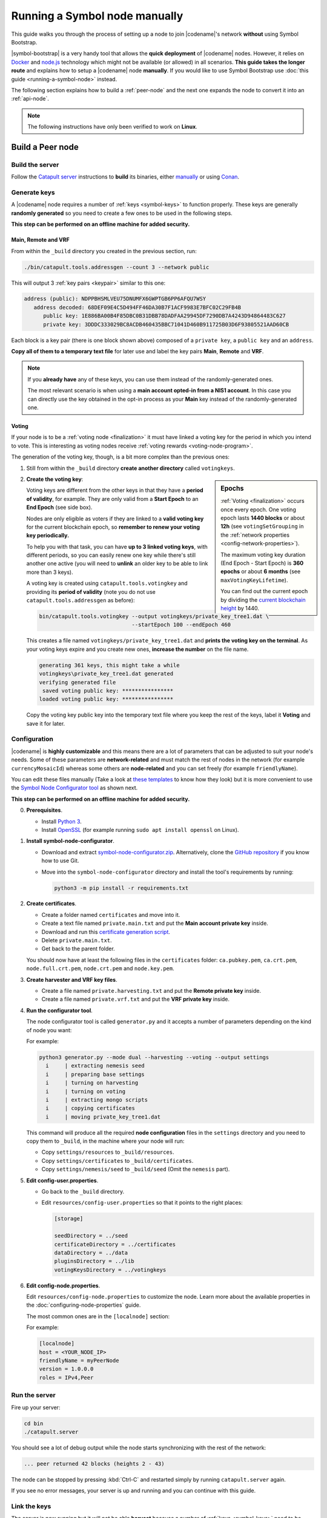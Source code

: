 .. post:: 05 Mar, 2021
    :category: Network
    :excerpt: 1
    :nocomments:

##############################
Running a Symbol node manually
##############################

This guide walks you through the process of setting up a node to join |codename|'s network **without** using Symbol Bootstrap.

|symbol-bootstrap| is a very handy tool that allows the **quick deployment** of |codename| nodes. However, it relies on `Docker <http://docker.com>`__ and `node.js <http://nodejs.org>`__ technology which might not be available (or allowed) in all scenarios. **This guide takes the longer route** and explains how to setup a |codename| node **manually**. If you would like to use Symbol Bootstrap use :doc:`this guide <running-a-symbol-node>` instead.

The following section explains how to build a :ref:`peer-node` and the next one expands the node to convert it into an :ref:`api-node`.

.. note:: The following instructions have only been verified to work on **Linux**.

*****************
Build a Peer node
*****************

Build the server
================

Follow the `Catapult server <https://github.com/nemtech/catapult-server>`__ instructions to **build** its binaries, either `manually <https://github.com/nemtech/catapult-server/blob/main/docs/BUILD-manual.md>`__ or using `Conan <https://github.com/nemtech/catapult-server/blob/main/docs/BUILD-conan.md>`__.

Generate keys
=============

A |codename| node requires a number of :ref:`keys <symbol-keys>` to function properly. These keys are generally **randomly generated** so you need to create a few ones to be used in the following steps.

**This step can be performed on an offline machine for added security.**

Main, Remote and VRF
--------------------

From within the ``_build`` directory you created in the previous section, run:

.. code-block:: bash

   ./bin/catapult.tools.addressgen --count 3 --network public

This will output 3 :ref:`key pairs <keypair>` similar to this one:

.. code-block:: text

   address (public): NDPPBHSMLVEU75DNUMFX6GWPTGB6PP6AFQU7WSY
      address decoded: 68DEF09E4C5D494FF46DA30B7F1ACF9983E7BFC02C29FB4B
         public key: 1E886BA00B4F85DBC0B31DBB78DADFAA29945DF7290DB7A4243D94864483C627
         private key: 3DDDC333029BC8ACDB460435BBC71041D460B911725B03D6F93805521AAD60CB

Each block is a key pair (there is one block shown above) composed of a ``private key``, a ``public key`` and an ``address``.

**Copy all of them to a temporary text file** for later use and label the key pairs **Main**, **Remote** and **VRF**.

.. note::

   If you **already have** any of these keys, you can use them instead of the randomly-generated ones.

   The most relevant scenario is when using a **main account opted-in from a NIS1 account**. In this case you can directly use the key obtained in the opt-in process as your **Main** key instead of the randomly-generated one.

Voting
------

If your node is to be a :ref:`voting node <finalization>` it must have linked a voting key for the period in which you intend to vote. This is interesting as voting nodes receive :ref:`voting rewards <voting-node-program>`.

The generation of the voting key, though, is a bit more complex than the previous ones:

1. Still from within the ``_build`` directory **create another directory** called ``votingkeys``.

.. sidebar:: Epochs

   :ref:`Voting <finalization>` occurs once every epoch. One voting epoch lasts **1440 blocks** or about **12h** (see ``votingSetGrouping`` in the :ref:`network properties <config-network-properties>`).

   The maximum voting key duration (End Epoch - Start Epoch) is **360 epochs** or about **6 months** (see ``maxVotingKeyLifetime``).

   You can find out the current epoch by dividing the `current blockchain height <http://explorer.testnet.symboldev.network/>`__ by 1440.

2. **Create the voting key**:

   Voting keys are different from the other keys in that they have a **period of validity**, for example. They are only valid from a **Start Epoch** to an **End Epoch** (see side box).

   Nodes are only eligible as voters if they are linked to a **valid voting key** for the current blockchain epoch, so **remember to renew your voting key periodically.**

   To help you with that task, you can have **up to 3 linked voting keys**, with different periods, so you can easily renew one key while there's still another one active (you will need to **unlink** an older key to be able to link more than 3 keys).

   A voting key is created using ``catapult.tools.votingkey`` and providing its **period of validity** (note you do not use ``catapult.tools.addressgen`` as before):

   .. code-block:: bash

      bin/catapult.tools.votingkey --output votingkeys/private_key_tree1.dat \
                                   --startEpoch 100 --endEpoch 460

   This creates a file named ``votingkeys/private_key_tree1.dat`` and **prints the voting key on the terminal**. As your voting keys expire and you create new ones, **increase the number** on the file name.

   .. code-block:: text

      generating 361 keys, this might take a while
      votingkeys\private_key_tree1.dat generated
      verifying generated file
       saved voting public key: ****************
      loaded voting public key: ****************

   Copy the voting key public key into the temporary text file where you keep the rest of the keys, label it **Voting** and save it for later.

Configuration
=============

|codename| is **highly customizable** and this means there are a lot of parameters that can be adjusted to suit your node's needs. Some of these parameters are **network-related** and must match the rest of nodes in the network (for example ``currencyMosaicId``) whereas some others are **node-related** and you can set freely (for example ``friendlyName``).

You can edit these files manually (Take a look at `these templates <https://github.com/nemtech/catapult-server/tree/main/resources>`__ to know how they look) but it is more convenient to use the `Symbol Node Configurator tool <https://github.com/nemtech/symbol-node-configurator>`__ as shown next.

.. information::

**This step can be performed on an offline machine for added security.**

0. **Prerequisites**.

   - Install `Python 3 <https://www.python.org/downloads/>`__.
   - Install `OpenSSL <https://wiki.openssl.org/index.php/Binaries>`__ (for example running ``sudo apt install openssl`` on Linux).

1. **Install symbol-node-configurator**.

   - Download and extract `symbol-node-configurator.zip <https://github.com/nemtech/symbol-node-configurator/archive/refs/heads/main.zip>`__. Alternatively, clone the `GitHub repository <https://github.com/nemtech/symbol-node-configurator>`__ if you know how to use Git.

   - Move into the ``symbol-node-configurator`` directory and install the tool's requirements by running:

     .. code-block:: bash

        python3 -m pip install -r requirements.txt

2. **Create certificates**.

   - Create a folder named ``certificates`` and move into it.
   - Create a text file named ``private.main.txt`` and put the **Main account private key** inside.
   - Download and run this `certificate generation script </_static/bash/cert-generate.sh>`__.
   - Delete ``private.main.txt``.
   - Get back to the parent folder.

   You should now have at least the following files in the ``certificates`` folder: ``ca.pubkey.pem``, ``ca.crt.pem``, ``node.full.crt.pem``, ``node.crt.pem`` and ``node.key.pem``.

3. **Create harvester and VRF key files**.

   - Create a file named ``private.harvesting.txt`` and put the **Remote private key** inside.
   - Create a file named ``private.vrf.txt`` and put the **VRF private key** inside.

4. **Run the configurator tool**.

   The node configurator tool is called ``generator.py`` and it accepts a number of parameters depending on the kind of node you want:

   .. csv-table::
      :header: "Parameter", "Description"
      :delim: ;
      :widths: 30 70

      ``--mode``; (Mandatory) Type of node. Accepted values are ``api``, ``peer`` and ``dual``.
      ``--harvesting``; (Optional) To create a harvesting node. The **Remote** key will automatically be used so that :ref:`remote-harvesting` is enabled by default.
      ``--voting``; (Optional) To create a voting node. If you enable this copy the ``private_key_tree1.dat`` file you created above into this directory.
      ``--output``; (Optional) Folder where resulting configuration will be stored.

   For example:

   .. code-block:: text

      python3 generator.py --mode dual --harvesting --voting --output settings
        i     | extracting nemesis seed
        i     | preparing base settings
        i     | turning on harvesting
        i     | turning on voting
        i     | extracting mongo scripts
        i     | copying certificates
        i     | moving private_key_tree1.dat

   This command will produce all the required **node configuration** files in the ``settings`` directory and you need to copy them to ``_build``, in the machine where your node will run:

   - Copy ``settings/resources`` to ``_build/resources``.
   - Copy ``settings/certificates`` to ``_build/certificates``.
   - Copy ``settings/nemesis/seed`` to ``_build/seed`` (Omit the ``nemesis`` part).

5. **Edit config-user.properties**.
   
   - Go back to the ``_build`` directory.
   - Edit ``resources/config-user.properties`` so that it points to the right places:

     .. code-block:: ini

        [storage]

        seedDirectory = ../seed
        certificateDirectory = ../certificates
        dataDirectory = ../data
        pluginsDirectory = ../lib
        votingKeysDirectory = ../votingkeys

6. **Edit config-node.properties**.

   Edit ``resources/config-node.properties`` to customize the node. Learn more about the available properties in the :doc:`configuring-node-properties` guide.

   The most common ones are in the ``[localnode]`` section:

   .. csv-table::
      :header: "Property", "Description"
      :delim: ;
      :widths: 30 70

      ``host``; IP address or domain name of your node.
      ``friendlyName``; Name of your node for display purposes.
      ``version``; Version of catapult-server used by your node. Leave empty to use the current one.
      ``roles``; A comma-separated list of the following values: ``Peer``, ``Api``, ``Voting``, ``IPv4``, ``IPv6``.

   For example:

   .. code-block:: ini

      [localnode]
      host = <YOUR_NODE_IP>
      friendlyName = myPeerNode
      version = 1.0.0.0
      roles = IPv4,Peer

Run the server
==============

Fire up your server:

.. code-block:: bash

   cd bin
   ./catapult.server

You should see a lot of debug output while the node starts synchronizing with the rest of the network:

.. code-block:: text

   ... peer returned 42 blocks (heights 2 - 43)

The node can be stopped by pressing :kbd:`Ctrl-C` and restarted simply by running ``catapult.server`` again.

If you see no error messages, your server is up and running and you can continue with this guide.

Link the keys
=============

The server is now running but it will not be able **harvest** because a number of :ref:`keys <symbol-keys>` need to be **linked** to it. These links are created through **transactions announced to the network**.

**These transactions can be announced from ANY machine**. In particular, this can be done from a machine other than the one running your node so your main account's private key is never stored on the node.

You will use the :doc:`symbol-cli <../../cli>` tool for this. **Install** ``symbol-cli`` by running:

.. code-block:: bash

   npm install --global symbol-cli

All transactions will be sent from (and the :doc:`../../concepts/fees` paid by) your **main** account, so you need to tell ``symbol-cli`` about it by creating a **profile**.

.. note:: This profile will contain your **main account's private key** in **encrypted** form. A password will be requested every time it is accessed.

Run:

.. code-block:: symbol-cli

   $ symbol-cli profile import --network MAIN_NET --url http://localhost:3000 --default
   ✔ Enter a profile name: ... Main
   ✔ Enter your wallet password: ... *********
   ✔ Select an import type: › PrivateKey
   ✔ Enter your account private key: ... ********************************

- If you are not running this on the same machine as the node, use the URL of the node instead of ``localhost``.
- Enter a name for your profile (for example, ``Main``).
- Enter a password to protect the profile.
- Select ``PrivateKey`` as the import type.
- Enter your **Main** private key.

The profile information is stored (encrypted) in ``~/symbol-cli.config.json`` and ``symbol-cli`` is now ready to use.

.. note:: All the key links created in the next subsections can be **undone** at any time by announcing an equivalent **unlink** transaction (``--action Unlink``). Therefore you can always mend any mistake or change your node configuration (Each transaction has a :doc:`fee <../../concepts/fees>`, though).

Remote key
----------

You configured the node to sign created blocks using the **Remote** key, but the harvesting fees should go to your **Main** account. This is accomplished by announcing an :ref:`AccountKeyLink transaction <account-key-link-transaction>`:

.. code-block:: symbol-cli

   symbol-cli transaction accountkeylink --sync --action Link \
              --max-fee 1000000 --mode normal
   ✔ Enter your wallet password: ... *********
   ✔ Enter the public key of the remote account:  ********************************

- Enter your profile password.
- Enter your **Remote public** key.

.. code-block:: symbol-cli

   ...
   ✔ Do you want to announce this transaction? ... yes
   SUCCESS Transaction announced
   SUCCESS Transaction confirmed

VRF key
-------

In order to be :ref:`eligible for harvesting <account_eligibility>` an account must have linked a VRF key. This is accomplished by announcing a :ref:`VrfKeyLink transaction <vrf-key-link-transaction>`:

.. code-block:: symbol-cli

   symbol-cli transaction vrfkeylink --sync --action Link
                          --max-fee 1000000 --mode normal
   ✔ Enter your wallet password: ... *********
   ✔ Enter the public key to link: ... ********************************

- Enter your **VRF public** key.

.. _manual-enable-voting:

Voting key
----------

If your node is to be a :ref:`voting node <finalization>` it must link the voting key you generated above. The link is accomplished by announcing a :ref:`VotingKeyLink transaction <voting-key-link-transaction>`:

.. code-block:: symbol-cli

   symbol-cli transaction votingkeylink --sync --action Link \
               --max-fee 1000000 --mode normal
   ✔ Enter your wallet password: ... *********
   ✔ Enter the public key of the voting key account:  ****************
   ✔ Enter the start point: ... 100
   ✔ Enter the end point: ... 460

- Enter your profile password.
- Enter the **voting public key** you obtained previously.
- Enter the Start and End epochs you used when creating the voting key.

.. code-block:: symbol-cli

   ...
   ✔ Do you want to announce this transaction? ... yes
   SUCCESS Transaction announced
   SUCCESS Transaction confirmed

When the next epoch starts, if it is inside the Start and End epochs of one of your registered keys, your node should participate in the :ref:`finalization process <finalization>` and collect :ref:`voting rewards <voting-node-program>`.

.. note::

   Every epoch, at least **70%** of all eligible voting nodes need to cast their votes or **finalization stalls**.

   Therefore, **if you are planning to take your node offline** (for example, for maintenance) it is important that you **unlink your voting keys** for that period so that finalization is not impaired.

*****************
Build an API node
*****************

Once you have the Catapult Server running, you can add **extra services** to turn it into an API node:

.. figure:: ../../resources/images/diagrams/rest-detail.png
    :align: center

As shown in the diagram above, besides the **Catapult Server** you will also need:

- A **Database** holding the REST data.
- A **Catapult Broker** serializing accesses to the database.
- A **REST gateway** accepting client requests and turning them into server commands or database queries.

The following sections explain how to install each service. You will need all of them.

Move to the ``_build`` folder created while building the server and create any additional folders requested in the next steps inside ``_build``.

Run the database
=====================

1. **Install** `MongoDB <http://mongodb.com>`__ (at least version 4.4).

   It is recommended to follow the `program's own installation instructions <https://docs.mongodb.com/manual/administration/install-community/>`__, and NOT install from your distro's packages.

2. Create a directory to store the data files and **run the database**:

   .. code-block:: bash

      mkdir dbfiles
      mongod --dbpath=dbfiles --wiredTigerCacheSizeGB 2 --bind_ip 127.0.0.1

   Keep ``mongod`` running for as long as your node runs.

3. **Build indices** to optimize database accesses.

   The ``catapult-server`` repository you cloned to build the server in the first step contains `a folder with mongo scripts <https://github.com/nemtech/catapult-server/blob/main/scripts/mongo>`__. Run this one:

   .. code-block:: bash

      mongo 127.0.0.1/catapult < ../scripts/mongo/mongoDbPrepare.js

   Without this step database performance will be unacceptably slow.

Run the broker
===================

4. **Edit** ``resources/config-database.properties`` and point ``databaseUri`` to ``127.0.0.1:27017``:

   .. code-block:: ini

      [database]
  
      databaseUri = mongodb://127.0.0.1:27017
      databaseName = catapult

5. **Run the broker**:

   Move into the ``bin`` directory and run:

   .. code-block:: bash

      ./catapult.broker ..

   Keep the broker running for as long as your node runs.

Build and run the REST gateway
==============================

6. **Clone** the ``catapult-rest`` repository and **install its dependencies**:

   .. code-block:: bash

      git clone https://github.com/nemtech/catapult-rest.git
      cd catapult-rest
      npm install -g yarn
      ./yarn_setup.sh

7. **Build** the REST gateway:

   .. code-block:: bash

      cd rest
      yarn build

8. **Configure** the REST gateway:

   All configuration is stored in the ``resources/rest.json`` file.
   
   **Edit this file** to make sure that the following properties point to the right files:

   .. csv-table::
      :header: "Property", "File", "Default location"
      :widths: 35,35,30
      :delim: ;

      ``tlsClientCertificatePath``; ``node.crt.pem``; ``_build/certificate/``
      ``tlsClientKeyPath``; ``node.key.pem``; ``_build/certificate/``
      ``tlsCaCertificatePath``; ``ca.cert.pem``; ``_build/certificate/``
      ``networkPropertyFilePath``; ``config-network.properties``; ``_build/resources/``
      ``nodePropertyFilePath``; ``config-node.properties``; ``_build/resources/``

   **Use absolute paths**. For example:

   .. code-block:: json

      {
         "host": "127.0.0.1",
         "port": 7900,
         "timeout": 1000,
         "tlsClientCertificatePath":
               "/home/symbol/catapult-server/_build/certificate/node.crt.pem",
         "tlsClientKeyPath":
               "/home/symbol/catapult-server/_build/certificate/node.key.pem",
         "tlsCaCertificatePath":
               "/home/symbol/catapult-server/_build/certificate/ca.cert.pem",
         "networkPropertyFilePath":
               "/home/symbol/catapult-server/_build/resources/config-network.properties",
         "nodePropertyFilePath":
               "/home/symbol/catapult-server/_build/resources/config-node.properties"
      }

9. **Run the REST gateway**:

   .. code-block:: bash

      node _build/index.js resources/rest.json

   Keep the REST gateway running for as long as your node runs.

Verification
============

If the REST gateway is working correctly, you can now make queries at port 3000. If the Catapult Server, Broker and MongoDB are working correctly, the values returned by REST will be correctly synchronized with the rest of the blockchain.

Point a browser to the following URLs and check that the returned values are similar to the expected ones:

* `http://localhost:3000/node/info <http://localhost:3000/node/info>`__: Services status.

  .. code-block:: json

     {
        "status":{
           "apiNode":"up",
           "db":"up"
        }
     }

* `http://localhost:3000/chain/info <http://localhost:3000/chain/info>`__: Node's connection to the network.

  .. code-block:: json

     {
        "scoreHigh": "0",
        "scoreLow": "11485261672816562840",
        "height": "161138",
        "latestFinalizedBlock": {
           "finalizationEpoch": 224,
           "finalizationPoint": 44,
           "height": "160560",
           "hash": "52D3B01920C695B9194FABD869804E4D2A18D9B5509E47B2C70B0E6C3E275E33"
        }
     }

  The ``height`` field should match the actual height of the blockchain, but, upon first starting the node, it might take a while to synchronize.

Finally, go to the `Symbol Explorer page <http://explorer.symbolblockchain.io/nodes>`__ and check that your node appears in the list (It refreshes every 30 seconds).
